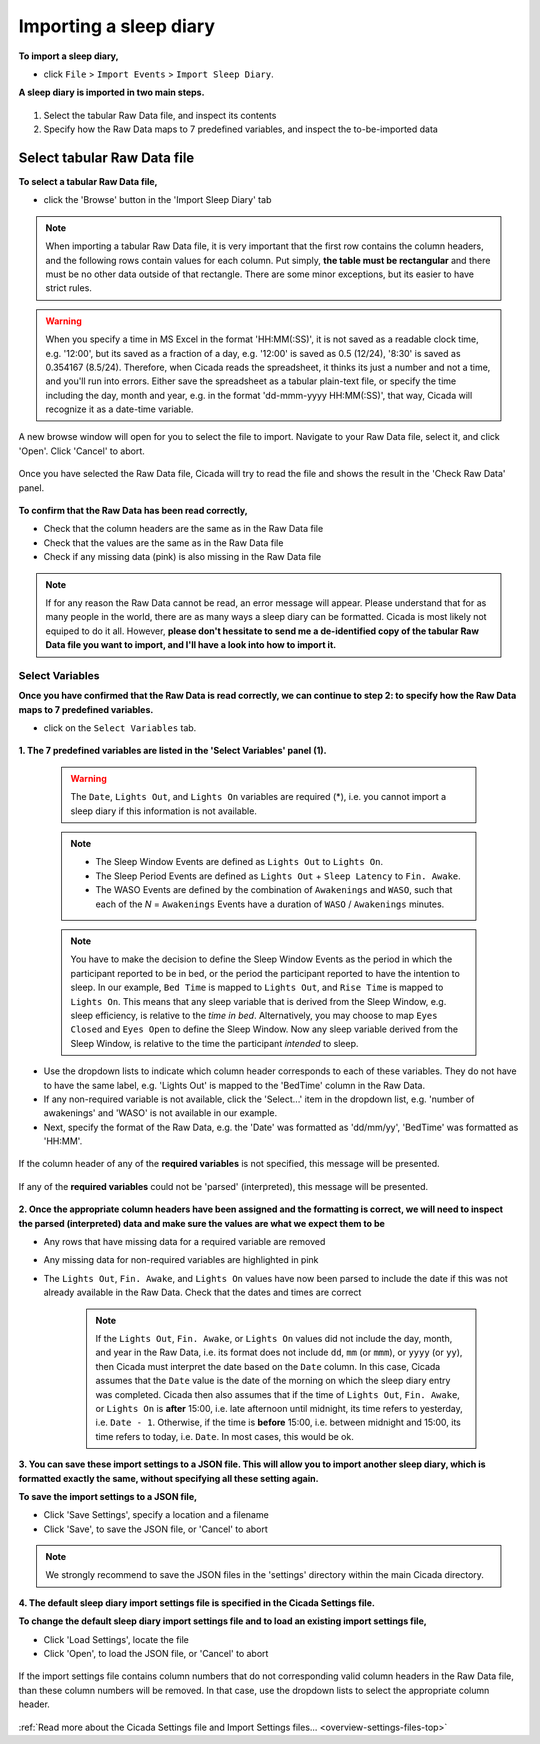 .. _file-import-sleep-diary-top:

=======================
Importing a sleep diary
=======================

**To import a sleep diary,**

- click ``File`` > ``Import Events`` > ``Import Sleep Diary``.

**A sleep diary is imported in two main steps.**

.. figure:: images/file-import-sleep-diary-1.png
    :width: 670px
    :align: center

1. Select the tabular Raw Data file, and inspect its contents
2. Specify how the Raw Data maps to 7 predefined variables, and inspect the to-be-imported data

Select tabular Raw Data file
============================

**To select a tabular Raw Data file,**

- click the 'Browse' button in the 'Import Sleep Diary' tab

.. note::

    When importing a tabular Raw Data file, it is very important that the first row contains the column headers, and the following rows contain values for each column. Put simply, **the table must be rectangular** and there must be no other data outside of that rectangle. There are some minor exceptions, but its easier to have strict rules.

.. warning::

    When you specify a time in MS Excel in the format 'HH:MM(:SS)', it is not saved as a readable clock time, e.g. '12:00', but its saved as a fraction of a day, e.g. '12:00' is saved as 0.5 (12/24), '8:30' is saved as 0.354167 (8.5/24). Therefore, when Cicada reads the spreadsheet, it thinks its just a number and not a time, and you'll run into errors. Either save the spreadsheet as a tabular plain-text file, or specify the time including the day, month and year, e.g. in the format 'dd-mmm-yyyy HH:MM(:SS)', that way, Cicada will recognize it as a date-time variable.

.. figure:: images/file-import-sleep-diary-2.png
    :width: 607px
    :align: center

    A new browse window will open for you to select the file to import. Navigate to your Raw Data file, select it, and click 'Open'. Click 'Cancel' to abort.

.. figure:: images/file-import-sleep-diary-3.png
    :width: 670px
    :align: center

    Once you have selected the Raw Data file, Cicada will try to read the file and shows the result in the 'Check Raw Data' panel. 

**To confirm that the Raw Data has been read correctly,**

- Check that the column headers are the same as in the Raw Data file
- Check that the values are the same as in the Raw Data file
- Check if any missing data (pink) is also missing in the Raw Data file

.. note::

    If for any reason the Raw Data cannot be read, an error message will appear. Please understand that for as many people in the world, there are as many ways a sleep diary can be formatted. Cicada is most likely not equiped to do it all. However, **please don't hessitate to send me a de-identified copy of the tabular Raw Data file you want to import, and I'll have a look into how to import it.**

Select Variables
----------------

**Once you have confirmed that the Raw Data is read correctly, we can continue to step 2: to specify how the Raw Data maps to 7 predefined variables.**

- click on the ``Select Variables`` tab.

.. figure:: images/file-import-sleep-diary-4.png
    :width: 670px
    :align: center

**1. The 7 predefined variables are listed in the 'Select Variables' panel (1).**

    .. warning::

        The ``Date``, ``Lights Out``, and ``Lights On`` variables are required (\*), i.e. you cannot import a sleep diary if this information is not available.

    .. note::

        - The Sleep Window Events are defined as ``Lights Out`` to ``Lights On``.
        - The Sleep Period Events are defined as ``Lights Out`` + ``Sleep Latency`` to ``Fin. Awake``.
        - The WASO Events are defined by the combination of ``Awakenings`` and ``WASO``, such that each of the *N* = ``Awakenings`` Events have a duration of ``WASO`` / ``Awakenings`` minutes.

    .. note::

        You have to make the decision to define the Sleep Window Events as the period in which the participant reported to be in bed, or the period the participant reported to have the intention to sleep. In our example, ``Bed Time`` is mapped to ``Lights Out``, and ``Rise Time`` is mapped to ``Lights On``. This means that any sleep variable that is derived from the Sleep Window, e.g. sleep efficiency, is relative to the *time in bed*. Alternatively, you may choose to map ``Eyes Closed`` and ``Eyes Open`` to define the Sleep Window. Now any sleep variable derived from the Sleep Window, is relative to the time the participant *intended* to sleep.

- Use the dropdown lists to indicate which column header corresponds to each of these variables. They do not have to have the same label, e.g. 'Lights Out' is mapped to the 'BedTime' column in the Raw Data. 
- If any non-required variable is not available, click the 'Select...' item in the dropdown list, e.g. 'number of awakenings' and 'WASO' is not available in our example. 
- Next, specify the format of the Raw Data, e.g. the 'Date' was formatted as 'dd/mm/yy', 'BedTime' was formatted as 'HH:MM'.

.. figure:: images/file-import-sleep-diary-5.png
    :width: 294px
    :align: center

    If the column header of any of the **required variables** is not specified, this message will be presented.

.. figure:: images/file-import-sleep-diary-6.png
    :width: 294px
    :align: center

    If any of the **required variables** could not be 'parsed' (interpreted), this message will be presented.

**2. Once the appropriate column headers have been assigned and the formatting is correct, we will need to inspect the parsed (interpreted) data and make sure the values are what we expect them to be**

- Any rows that have missing data for a required variable are removed
- Any missing data for non-required variables are highlighted in pink
- The ``Lights Out``, ``Fin. Awake``, and ``Lights On`` values have now been parsed to include the date if this was not already available in the Raw Data. Check that the dates and times are correct

    .. note::

        If the ``Lights Out``, ``Fin. Awake``, or ``Lights On`` values did not include the day, month, and year in the Raw Data, i.e. its format does not include ``dd``, ``mm`` (or ``mmm``), or ``yyyy`` (or ``yy``), then Cicada must interpret the date based on the ``Date`` column. In this case, Cicada assumes that the ``Date`` value is the date of the morning on which the sleep diary entry was completed. Cicada then also assumes that if the time of ``Lights Out``, ``Fin. Awake``, or ``Lights On`` is **after** 15:00, i.e. late afternoon until midnight, its time refers to yesterday, i.e. ``Date - 1``. Otherwise, if the time is **before** 15:00, i.e. between midnight and 15:00, its time refers to today, i.e. ``Date``. In most cases, this would be ok.


**3. You can save these import settings to a JSON file. This will allow you to import another sleep diary, which is formatted exactly the same, without specifying all these setting again.**

**To save the import settings to a JSON file,**

- Click 'Save Settings', specify a location and a filename
- Click 'Save', to save the JSON file, or 'Cancel' to abort

.. note::

    We strongly recommend to save the JSON files in the 'settings' directory within the main Cicada directory.

**4. The default sleep diary import settings file is specified in the Cicada Settings file.**

**To change the default sleep diary import settings file and to load an existing import settings file,**

- Click 'Load Settings', locate the file
- Click 'Open', to load the JSON file, or 'Cancel' to abort


.. figure:: images/file-import-sleep-diary-7.png
    :width: 294px
    :align: center

    If the import settings file contains column numbers that do not corresponding valid column headers in the Raw Data file, than these column numbers will be removed. In that case, use the dropdown lists to select the appropriate column header. 

:ref:`Read more about the Cicada Settings file and Import Settings files... <overview-settings-files-top>`
